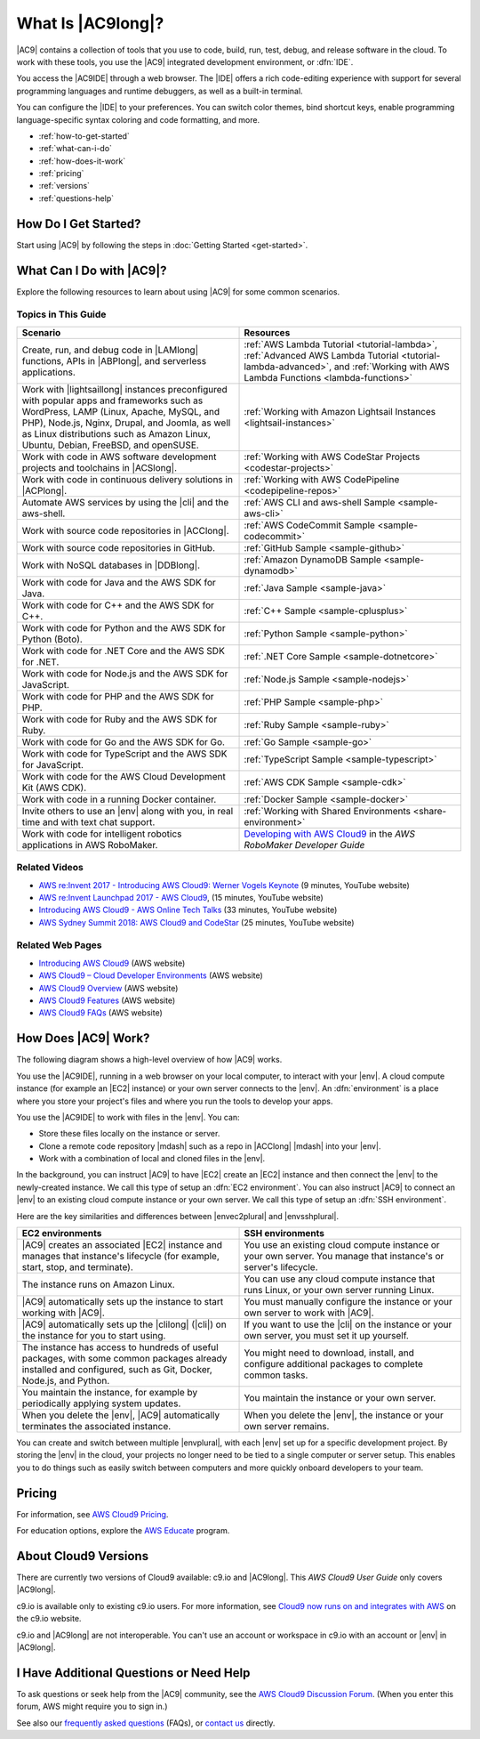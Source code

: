 .. Copyright 2010-2019 Amazon.com, Inc. or its affiliates. All Rights Reserved.

   This work is licensed under a Creative Commons Attribution-NonCommercial-ShareAlike 4.0
   International License (the "License"). You may not use this file except in compliance with the
   License. A copy of the License is located at http://creativecommons.org/licenses/by-nc-sa/4.0/.

   This file is distributed on an "AS IS" BASIS, WITHOUT WARRANTIES OR CONDITIONS OF ANY KIND,
   either express or implied. See the License for the specific language governing permissions and
   limitations under the License.

.. _welcome:

##################
What Is |AC9long|?
##################

.. meta::
    :description:
        Provides an introduction to AWS Cloud9.

|AC9| contains a collection of tools that you use to code, build, run, test, debug, and
release software in the cloud. To work with these tools, you use the 
|AC9| integrated development environment, or :dfn:`IDE`.

You access the |AC9IDE| through a web browser. The |IDE| offers a rich code-editing experience with
support for several programming languages and runtime debuggers, as well as a built-in
terminal.

You can configure the |IDE| to your preferences. You can switch color themes, bind shortcut keys,
enable programming language-specific syntax coloring and code formatting, and more.

* :ref:`how-to-get-started`
* :ref:`what-can-i-do`
* :ref:`how-does-it-work`
* :ref:`pricing`
* :ref:`versions`
* :ref:`questions-help`

.. _how-to-get-started:

How Do I Get Started?
=====================

Start using |AC9| by following the steps in :doc:`Getting Started <get-started>`.

.. _what-can-i-do:

What Can I Do with |AC9|?
=========================

Explore the following resources to learn about using |AC9| for some common scenarios.

Topics in This Guide
--------------------

.. list-table::
   :widths: 1 1
   :header-rows: 1

   * - **Scenario**
     - **Resources**
   * - Create, run, and debug code in |LAMlong| functions, APIs in |ABPlong|, and serverless applications.
     - :ref:`AWS Lambda Tutorial <tutorial-lambda>`, :ref:`Advanced AWS Lambda Tutorial <tutorial-lambda-advanced>`, and :ref:`Working with AWS Lambda Functions <lambda-functions>`
   * - Work with |lightsaillong| instances preconfigured with popular apps and frameworks such as WordPress, LAMP (Linux, Apache, MySQL, and PHP), Node.js, Nginx, 
       Drupal, and Joomla, as well as Linux distributions such as Amazon Linux, Ubuntu, Debian, FreeBSD, and openSUSE.
     - :ref:`Working with Amazon Lightsail Instances <lightsail-instances>`
   * - Work with code in AWS software development projects and toolchains in |ACSlong|.
     - :ref:`Working with AWS CodeStar Projects <codestar-projects>`
   * - Work with code in continuous delivery solutions in |ACPlong|.
     - :ref:`Working with AWS CodePipeline <codepipeline-repos>`
   * - Automate AWS services by using the |cli| and the aws-shell.
     - :ref:`AWS CLI and aws-shell Sample <sample-aws-cli>`
   * - Work with source code repositories in |ACClong|.
     - :ref:`AWS CodeCommit Sample <sample-codecommit>`
   * - Work with source code repositories in GitHub.
     - :ref:`GitHub Sample <sample-github>`
   * - Work with NoSQL databases in |DDBlong|.
     - :ref:`Amazon DynamoDB Sample <sample-dynamodb>`
   * - Work with code for Java and the AWS SDK for Java.
     - :ref:`Java Sample <sample-java>`
   * - Work with code for C++ and the AWS SDK for C++.
     - :ref:`C++ Sample <sample-cplusplus>`
   * - Work with code for Python and the AWS SDK for Python (Boto).
     - :ref:`Python Sample <sample-python>`
   * - Work with code for .NET Core and the AWS SDK for .NET.
     - :ref:`.NET Core Sample <sample-dotnetcore>`
   * - Work with code for Node.js and the AWS SDK for JavaScript.
     - :ref:`Node.js Sample <sample-nodejs>`
   * - Work with code for PHP and the AWS SDK for PHP.
     - :ref:`PHP Sample <sample-php>`
   * - Work with code for Ruby and the AWS SDK for Ruby.
     - :ref:`Ruby Sample <sample-ruby>`
   * - Work with code for Go and the AWS SDK for Go.
     - :ref:`Go Sample <sample-go>`
   * - Work with code for TypeScript and the AWS SDK for JavaScript.
     - :ref:`TypeScript Sample <sample-typescript>`
   * - Work with code for the AWS Cloud Development Kit (AWS CDK). 
     - :ref:`AWS CDK Sample <sample-cdk>`
   * - Work with code in a running Docker container. 
     - :ref:`Docker Sample <sample-docker>`
   * - Invite others to use an |env| along with you, in real time and with text chat support.
     - :ref:`Working with Shared Environments <share-environment>`
   * - Work with code for intelligent robotics applications in AWS RoboMaker.
     - `Developing with AWS Cloud9 <https://docs.aws.amazon.com/robomaker/latest/dg/cloud9.html>`_ in the *AWS RoboMaker Developer Guide*

Related Videos
--------------

* `AWS re:Invent 2017 - Introducing AWS Cloud9: Werner Vogels Keynote <https://www.youtube.com/watch?v=fwFoU_Wb-fU>`_ (9 minutes, YouTube website)
* `AWS re:Invent Launchpad 2017 - AWS Cloud9 <https://www.youtube.com/watch?v=NNqVBo9k8n4>`_, (15 minutes, YouTube website)
* `Introducing AWS Cloud9 - AWS Online Tech Talks <https://www.youtube.com/watch?v=FvclLeg2vEQ>`_ (33 minutes, YouTube website)
* `AWS Sydney Summit 2018: AWS Cloud9 and CodeStar <https://www.youtube.com/watch?v=B-nbl0qYsQg>`_ (25 minutes, YouTube website)

Related Web Pages
-----------------

* `Introducing AWS Cloud9 <https://aws.amazon.com/about-aws/whats-new/2017/11/introducing-aws-cloud9/>`_ (AWS website)
* `AWS Cloud9 – Cloud Developer Environments <https://aws.amazon.com/blogs/aws/aws-cloud9-cloud-developer-environments/>`_ (AWS website) 
* `AWS Cloud9 Overview <https://aws.amazon.com/cloud9/>`_ (AWS website)
* `AWS Cloud9 Features <https://aws.amazon.com/cloud9/details/>`_ (AWS website)
* `AWS Cloud9 FAQs <https://aws.amazon.com/cloud9/faqs/>`_ (AWS website)

.. _how-does-it-work:

How Does |AC9| Work?
====================

The following diagram shows a high-level overview of how |AC9| works.

.. image:: images/arch.png
   :alt: Diagram that provides an overview of how AWS Cloud9 works

You use the |AC9IDE|, running in a web browser on your local computer, to interact with your |env|. A cloud compute instance (for example an |EC2| instance) 
or your own server connects to the |env|. An :dfn:`environment` is a place where you store your project's files and where you run the tools to develop your apps.

You use the |AC9IDE| to work with files in the |env|. You can:

* Store these files locally on the instance or server.
* Clone a remote code repository |mdash| such as a repo in |ACClong| |mdash| into your |env|.
* Work with a combination of local and cloned files in the |env|.

In the background, you can instruct |AC9| to have |EC2| create an |EC2| instance and then connect the |env| to the newly-created instance. 
We call this type of setup an :dfn:`EC2 environment`. 
You can also instruct |AC9| to connect an |env| to an existing cloud compute instance or your own server. We call this type of setup an :dfn:`SSH environment`.

Here are the key similarities and differences between |envec2plural| and |envsshplural|.

.. list-table::
   :widths: 1 1
   :header-rows: 1

   * - **EC2 environments**
     - **SSH environments**
   * - |AC9| creates an associated |EC2| instance and manages that instance's lifecycle (for example, start, stop, and terminate).
     - You use an existing cloud compute instance or your own server. You manage that instance's or server's lifecycle.
   * - The instance runs on Amazon Linux.
     - You can use any cloud compute instance that runs Linux, or your own server running Linux.
   * - |AC9| automatically sets up the instance to start working with |AC9|.
     - You must manually configure the instance or your own server to work with |AC9|.
   * - |AC9| automatically sets up the |clilong| (|cli|) on the instance for you to start using.
     - If you want to use the |cli| on the instance or your own server, you must set it up yourself.
   * - The instance has access to hundreds of useful packages, with some common packages already installed and configured, such as Git, Docker, Node.js, and Python.
     - You might need to download, install, and configure additional packages to complete common tasks.
   * - You maintain the instance, for example by periodically applying system updates.
     - You maintain the instance or your own server.
   * - When you delete the |env|, |AC9| automatically terminates the associated instance.
     - When you delete the |env|, the instance or your own server remains.

You can create and switch between multiple |envplural|, 
with each |env| set up for a specific development project. By storing the |env| 
in the cloud, your projects no longer need to be tied to a single computer or server setup. This
enables you to do things such as easily switch between computers and more quickly onboard developers to your team.

.. _pricing:

Pricing
=======

For information, see `AWS Cloud9 Pricing <https://aws.amazon.com/cloud9/pricing/>`_.

For education options, explore the `AWS Educate <https://aws.amazon.com/education/awseducate/>`_ program.

.. _versions:

About Cloud9 Versions
=====================

There are currently two versions of Cloud9 available: c9.io and |AC9long|. This :title:`AWS Cloud9 User Guide` only covers |AC9long|.

c9.io is available only to existing c9.io users. For more information, 
see `Cloud9 now runs on and integrates with AWS <https://c9.io/announcement>`_ on the c9.io website.

c9.io and |AC9long| are not interoperable. You can't use an account or workspace in c9.io with an account or |env| in |AC9long|.

.. _questions-help:

I Have Additional Questions or Need Help
========================================

To ask questions or seek help from the |AC9| community, see the `AWS Cloud9 Discussion Forum <https://forums.aws.amazon.com/forum.jspa?forumID=268>`_. (When you enter this forum, AWS might require you to sign in.)

See also our `frequently asked questions <https://aws.amazon.com/cloud9/faqs/>`_ (FAQs), or `contact us <https://aws.amazon.com/contact-us/>`_ directly.